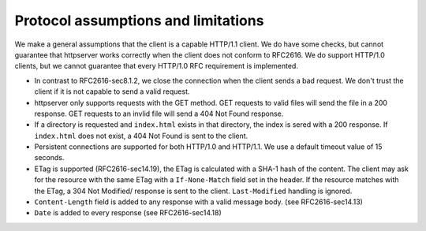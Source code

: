 ======================================
Protocol assumptions and limitations
======================================

We make a general assumptions that the client is a capable HTTP/1.1 client.
We do have some checks, but cannot guarantee that httpserver works correctly 
when the client does not conform to RFC2616. We do support HTTP/1.0 clients,
but we cannot guarantee that every HTTP/1.0 RFC requirement is implemented.

- In contrast to RFC2616-sec8.1.2, we close the connection when the client sends
  a bad request. We don't trust the client if it is not capable to send a valid
  request.
- httpserver only supports requests with the GET method. GET requests to valid
  files will send the file in a 200 response. GET requests to an invlid file
  will send a 404 Not Found response.
- If a directory is requested and ``index.html`` exists in that directory, the index
  is sered with a 200 response. If ``index.html`` does not exist, a 404 Not Found is
  sent to the client.
- Persistent connections are supported for both HTTP/1.0 and HTTP/1.1. We use a 
  default timeout value of 15 seconds.
- ETag is supported (RFC2616-sec14.19), the ETag is calculated with a SHA-1 hash
  of the content. The client may ask for the resource with the same ETag with a
  ``If-None-Match`` field set in the header. If the resource matches with the ETag,
  a 304 Not Modified/ response is sent to the client. ``Last-Modified`` handling
  is ignored.
- ``Content-Length`` field is added to any response with a valid message body.
  (see RFC2616-sec14.13)
- ``Date`` is added to every response (see RFC2616-sec14.18)
